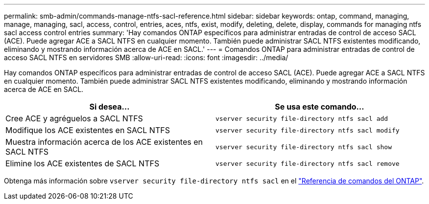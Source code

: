 ---
permalink: smb-admin/commands-manage-ntfs-sacl-reference.html 
sidebar: sidebar 
keywords: ontap, command, managing, manage, managing, sacl, access, control, entries, aces, ntfs, exist, modify, deleting, delete, display, commands for managing ntfs sacl access control entries 
summary: 'Hay comandos ONTAP específicos para administrar entradas de control de acceso SACL (ACE). Puede agregar ACE a SACL NTFS en cualquier momento. También puede administrar SACL NTFS existentes modificando, eliminando y mostrando información acerca de ACE en SACL.' 
---
= Comandos ONTAP para administrar entradas de control de acceso SACL NTFS en servidores SMB
:allow-uri-read: 
:icons: font
:imagesdir: ../media/


[role="lead"]
Hay comandos ONTAP específicos para administrar entradas de control de acceso SACL (ACE). Puede agregar ACE a SACL NTFS en cualquier momento. También puede administrar SACL NTFS existentes modificando, eliminando y mostrando información acerca de ACE en SACL.

|===
| Si desea... | Se usa este comando... 


 a| 
Cree ACE y agréguelos a SACL NTFS
 a| 
`vserver security file-directory ntfs sacl add`



 a| 
Modifique los ACE existentes en SACL NTFS
 a| 
`vserver security file-directory ntfs sacl modify`



 a| 
Muestra información acerca de los ACE existentes en SACL NTFS
 a| 
`vserver security file-directory ntfs sacl show`



 a| 
Elimine los ACE existentes de SACL NTFS
 a| 
`vserver security file-directory ntfs sacl remove`

|===
Obtenga más información sobre `vserver security file-directory ntfs sacl` en el link:https://docs.netapp.com/us-en/ontap-cli/search.html?q=vserver+security+file-directory+ntfs+sacl["Referencia de comandos del ONTAP"^].
